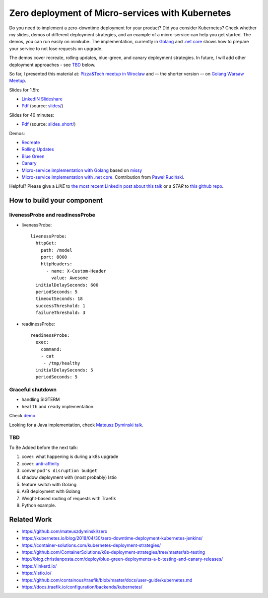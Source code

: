 =================================================
Zero deployment of Micro-services with Kubernetes
=================================================

Do you need to implement a zero-downtime deployment for your product? Did you consider Kubernetes? Check whether my slides, demos of different deployment strategies, and an example of a micro-service can help you get started. The demos, you can run easily on minikube. The implementation, currently in `Golang <demo>`_ and `.net core <demo_net>`_ shows how to prepare your service to not lose requests on upgrade.

The demos cover recreate, rolling updates, blue-green, and canary deployment strategies. In future, I will add other deployment approaches - see `TBD <https://github.com/wojciech12/talk_zero_downtime_deployment_with_kubernetes#tbd>`_ below.

So far, I presented this material at: `Pizza&Tech meetup in Wroclaw <https://www.meetup.com/meetup-group-nGBiendv/events/255191675/>`_ and -- the shorter version -- on `Golang Warsaw Meetup <https://www.meetup.com/Golang-Warsaw/events/255260613/>`_.

Slides for 1.5h:

- `LinkedIN Slideshare <https://www.slideshare.net/WojciechBarczyski/zero-deployment-of-microservices-with-kubernetes/>`_
- `Pdf <slides/index.pdf>`_ (source: `slides/ <slides/>`_)

Slides for 40 minutes:

- `Pdf <slides_short/index.pdf>`_ (source: `slides_short/ <slides_short/>`_)

Demos:

- `Recreate <1_demo_recreate>`_
- `Rolling Updates <2_demo_rolling_updates>`_
- `Blue Green <3_demo_bluegreen>`_
- `Canary <4_demo_canary>`_
- `Micro-service implementation with Golang <demo>`_ based on `missy <https://github.com/microdevs/missy>`_
- `Micro-service implementation with .net core <demo_net>`_. Contribution from `Paweł Ruciński <https://github.com/meanin>`_.

Helpful? Please give a *LIKE* to `the most recent LinkedIn post about this talk <https://www.linkedin.com/feed/update/urn:li:activity:6463041131910352896>`_ or a *STAR* to `this github repo <https://github.com/wojciech12/talk_zero_downtime_deployment_with_kubernetes>`_.

How to build your component
===========================

livenessProbe and readinessProbe
--------------------------------

- livenessProbe:

  ::

        livenessProbe:
          httpGet:
            path: /model
            port: 8000
            httpHeaders:
              - name: X-Custom-Header
                value: Awesome
          initialDelaySeconds: 600
          periodSeconds: 5
          timeoutSeconds: 18
          successThreshold: 1
          failureThreshold: 3

- readinessProbe:

  ::

    readinessProbe:
      exec:
        command:
        - cat
         - /tmp/healthy
      initialDelaySeconds: 5
      periodSeconds: 5

Graceful shutdown
-----------------

- handling SIGTERM
- ``health`` and ``ready`` implementation

Check `demo <demo/>`_.

Looking for a Java implementation, check `Mateusz Dyminski talk <https://github.com/mateuszdyminski/zero>`_.

TBD
---

To Be Added before the next talk:

1. cover: what happening is during a k8s upgrade
2. cover: `anti-affinity <https://kubernetes.io/docs/concepts/configuration/assign-pod-node/#affinity-and-anti-affinity>`_
3. conver ``pod's disruption budget``
4. shadow deployment with (most probably) Istio
5. feature switch with Golang
6. A/B deployment with Golang
7. Weight-based routing of requests with Traefik
8. Python example.

Related Work
============

- https://github.com/mateuszdyminski/zero
- https://kubernetes.io/blog/2018/04/30/zero-downtime-deployment-kubernetes-jenkins/
- https://container-solutions.com/kubernetes-deployment-strategies/
- https://github.com/ContainerSolutions/k8s-deployment-strategies/tree/master/ab-testing
- http://blog.christianposta.com/deploy/blue-green-deployments-a-b-testing-and-canary-releases/
- https://linkerd.io/
- https://istio.io/
- https://github.com/containous/traefik/blob/master/docs/user-guide/kubernetes.md
- https://docs.traefik.io/configuration/backends/kubernetes/
